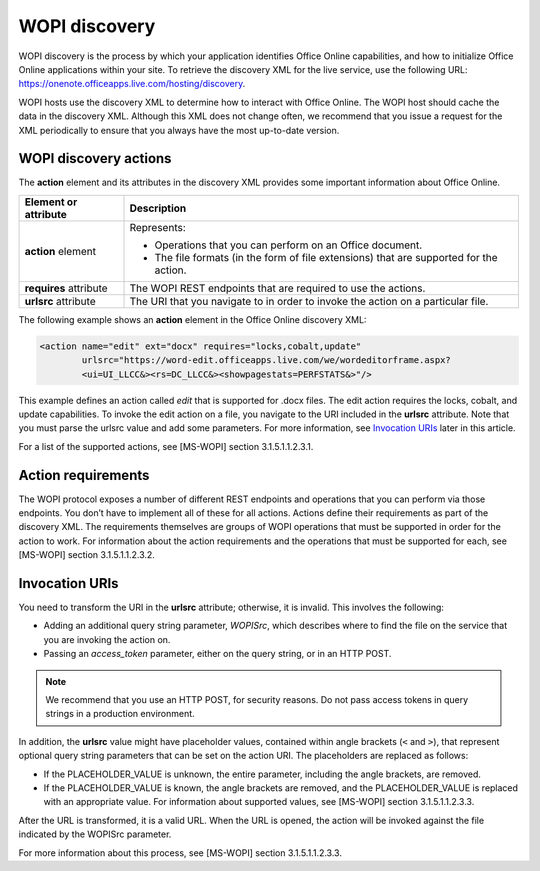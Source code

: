 
..  _Discovery:

WOPI discovery
==============

WOPI discovery is the process by which your application identifies Office Online capabilities, and how to initialize
Office Online applications within your site. To retrieve the discovery XML for the live service, use the
following URL: https://onenote.officeapps.live.com/hosting/discovery.

WOPI hosts use the discovery XML to determine how to interact with Office Online. The WOPI host should cache the
data in the discovery XML. Although this XML does not change often, we recommend that you issue a request for the
XML periodically to ensure that you always have the most up-to-date version.

WOPI discovery actions
----------------------
The **action** element and its attributes in the discovery XML provides some important information about Office Online.

+------------------------+-----------------------------------------------------------------------------------+
| Element or attribute   |  Description                                                                      |
+========================+===================================================================================+
| **action** element     | Represents:                                                                       |
|                        |                                                                                   |
|                        | * Operations that you can perform on an Office document.                          |
|                        | * The file formats (in the form of file extensions) that are supported for        |
|                        |   the action.                                                                     |
+------------------------+-----------------------------------------------------------------------------------+
| **requires** attribute | The WOPI REST endpoints that are required to use the actions.                     |
+------------------------+-----------------------------------------------------------------------------------+
| **urlsrc** attribute   | The URI that you navigate to in order to invoke the action on a particular file.  |
+------------------------+-----------------------------------------------------------------------------------+

The following example shows an **action** element in the Office Online discovery XML:

..  code-block:: xml

    <action name="edit" ext="docx" requires="locks,cobalt,update"
            urlsrc="https://word-edit.officeapps.live.com/we/wordeditorframe.aspx?
            <ui=UI_LLCC&><rs=DC_LLCC&><showpagestats=PERFSTATS&>"/>

This example defines an action called *edit* that is supported for .docx files. The edit action requires the locks,
cobalt, and update capabilities. To invoke the edit action on a file, you navigate to the URI included in the **urlsrc**
attribute. Note that you must parse the urlsrc value and add some parameters. For more information, see
`Invocation URIs`_ later in this article.

For a list of the supported actions, see [MS-WOPI] section 3.1.5.1.1.2.3.1.

Action requirements
-------------------

The WOPI protocol exposes a number of different REST endpoints and operations that you can perform via those endpoints.
You don’t have to implement all of these for all actions. Actions define their requirements as part of the discovery
XML. The requirements themselves are groups of WOPI operations that must be supported in order for the action to work.
For information about the action requirements and the operations that must be supported for each, see
[MS-WOPI] section 3.1.5.1.1.2.3.2.

Invocation URIs
---------------

You need to transform the URI in the **urlsrc** attribute; otherwise, it is invalid. This involves the following:

* Adding an additional query string parameter, *WOPISrc*, which describes where to find the file on the service that you
  are invoking the action on.
* Passing an *access_token* parameter, either on the query string, or in an HTTP POST.

..  note::
    We recommend that you use an HTTP POST, for security reasons. Do not pass access tokens in query strings in a
    production environment.

In addition, the **urlsrc** value might have placeholder values, contained within angle brackets (``<`` and ``>``),
that represent optional query string parameters that can be set on the action URI. The placeholders are replaced as
follows:

* If the PLACEHOLDER_VALUE is unknown, the entire parameter, including the angle brackets, are removed.
* If the PLACEHOLDER_VALUE is known, the angle brackets are removed, and the PLACEHOLDER_VALUE is replaced with an
  appropriate value. For information about supported values, see [MS-WOPI] section 3.1.5.1.1.2.3.3.

After the URL is transformed, it is a valid URL. When the URL is opened, the action will be invoked against the file
indicated by the WOPISrc parameter.

For more information about this process, see [MS-WOPI] section 3.1.5.1.1.2.3.3.
